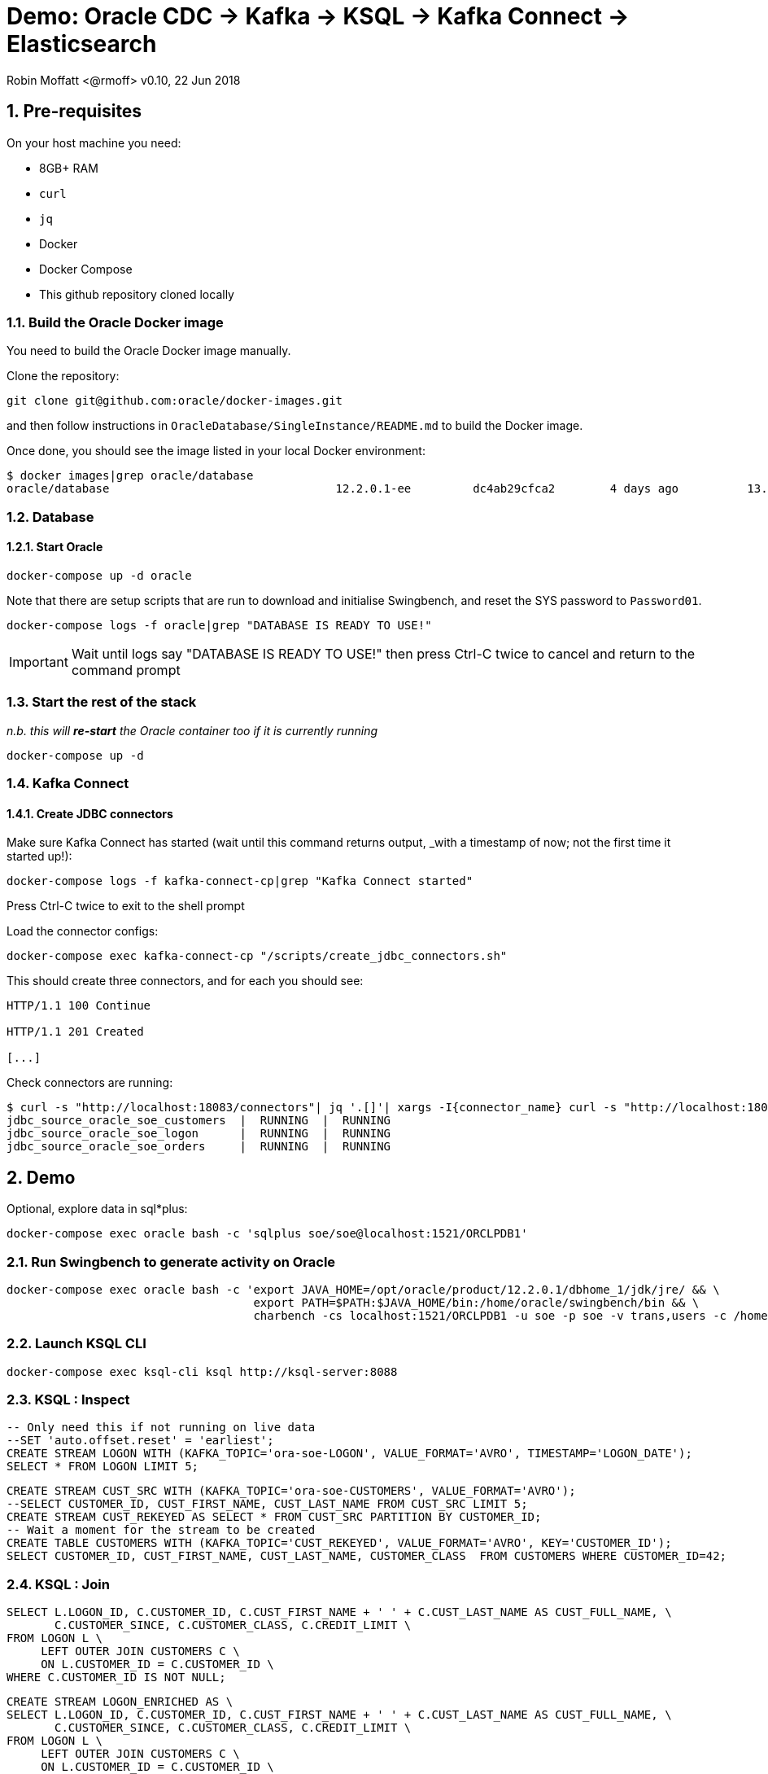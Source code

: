 = Demo: Oracle CDC -> Kafka -> KSQL -> Kafka Connect -> Elasticsearch

:source-highlighter: pygments
:doctype: book
:sectnums:
Robin Moffatt <@rmoff>
v0.10, 22 Jun 2018

:toc:

== Pre-requisites

On your host machine you need:

* 8GB+ RAM
* `curl`
* `jq`
* Docker
* Docker Compose
* This github repository cloned locally

=== Build the Oracle Docker image

You need to build the Oracle Docker image manually.

Clone the repository:

[source,bash]
----
git clone git@github.com:oracle/docker-images.git
----

and then follow instructions in `OracleDatabase/SingleInstance/README.md` to build the Docker image.

Once done, you should see the image listed in your local Docker environment:

[source,bash]
----
$ docker images|grep oracle/database
oracle/database                                 12.2.0.1-ee         dc4ab29cfca2        4 days ago          13.2GB
----

=== Database

==== Start Oracle

[source,bash]
----
docker-compose up -d oracle
----

Note that there are setup scripts that are run to download and initialise Swingbench, and reset the SYS password to `Password01`.

[source,bash]
----
docker-compose logs -f oracle|grep "DATABASE IS READY TO USE!"
----

IMPORTANT: Wait until logs say "DATABASE IS READY TO USE!" then press Ctrl-C twice to cancel and return to the command prompt


=== Start the rest of the stack

_n.b. this will *re-start* the Oracle container too if it is currently running_

[source,bash]
----
docker-compose up -d
----

=== Kafka Connect

==== Create JDBC connectors

Make sure Kafka Connect has started (wait until this command returns output, _with a timestamp of now; not the first time it started up!):

[source,bash]
----
docker-compose logs -f kafka-connect-cp|grep "Kafka Connect started"
----

Press Ctrl-C twice to exit to the shell prompt

Load the connector configs:

[source,bash]
----
docker-compose exec kafka-connect-cp "/scripts/create_jdbc_connectors.sh"
----

This should create three connectors, and for each you should see:

[source,bash]
----
HTTP/1.1 100 Continue

HTTP/1.1 201 Created

[...]
----


Check connectors are running:

[source,bash]
----
$ curl -s "http://localhost:18083/connectors"| jq '.[]'| xargs -I{connector_name} curl -s "http://localhost:18083/connectors/"{connector_name}"/status"| jq -c -M '[.name,.connector.state,.tasks[].state]|join(":|:")'| column -s : -t| sed 's/\"//g'| sort
jdbc_source_oracle_soe_customers  |  RUNNING  |  RUNNING
jdbc_source_oracle_soe_logon      |  RUNNING  |  RUNNING
jdbc_source_oracle_soe_orders     |  RUNNING  |  RUNNING
----

== Demo

Optional, explore data in sql*plus:

[source,bash]
----
docker-compose exec oracle bash -c 'sqlplus soe/soe@localhost:1521/ORCLPDB1'
----

=== Run Swingbench to generate activity on Oracle

[source,bash]
----
docker-compose exec oracle bash -c 'export JAVA_HOME=/opt/oracle/product/12.2.0.1/dbhome_1/jdk/jre/ && \
                                    export PATH=$PATH:$JAVA_HOME/bin:/home/oracle/swingbench/bin && \
                                    charbench -cs localhost:1521/ORCLPDB1 -u soe -p soe -v trans,users -c /home/oracle/swingbench/configs/SOE_Client_Side.xml -uc 1'
----

=== Launch KSQL CLI

[source,bash]
----
docker-compose exec ksql-cli ksql http://ksql-server:8088
----

=== KSQL : Inspect

[source,sql]
----
-- Only need this if not running on live data
--SET 'auto.offset.reset' = 'earliest';
CREATE STREAM LOGON WITH (KAFKA_TOPIC='ora-soe-LOGON', VALUE_FORMAT='AVRO', TIMESTAMP='LOGON_DATE');
SELECT * FROM LOGON LIMIT 5;
----


[source,sql]
----
CREATE STREAM CUST_SRC WITH (KAFKA_TOPIC='ora-soe-CUSTOMERS', VALUE_FORMAT='AVRO');
--SELECT CUSTOMER_ID, CUST_FIRST_NAME, CUST_LAST_NAME FROM CUST_SRC LIMIT 5;
CREATE STREAM CUST_REKEYED AS SELECT * FROM CUST_SRC PARTITION BY CUSTOMER_ID;
-- Wait a moment for the stream to be created
CREATE TABLE CUSTOMERS WITH (KAFKA_TOPIC='CUST_REKEYED', VALUE_FORMAT='AVRO', KEY='CUSTOMER_ID');
SELECT CUSTOMER_ID, CUST_FIRST_NAME, CUST_LAST_NAME, CUSTOMER_CLASS  FROM CUSTOMERS WHERE CUSTOMER_ID=42;
----

=== KSQL : Join

[source,sql]
----
SELECT L.LOGON_ID, C.CUSTOMER_ID, C.CUST_FIRST_NAME + ' ' + C.CUST_LAST_NAME AS CUST_FULL_NAME, \
       C.CUSTOMER_SINCE, C.CUSTOMER_CLASS, C.CREDIT_LIMIT \
FROM LOGON L \
     LEFT OUTER JOIN CUSTOMERS C \
     ON L.CUSTOMER_ID = C.CUSTOMER_ID \
WHERE C.CUSTOMER_ID IS NOT NULL;
----

[source,sql]
----
CREATE STREAM LOGON_ENRICHED AS \
SELECT L.LOGON_ID, C.CUSTOMER_ID, C.CUST_FIRST_NAME + ' ' + C.CUST_LAST_NAME AS CUST_FULL_NAME, \
       C.CUSTOMER_SINCE, C.CUSTOMER_CLASS, C.CREDIT_LIMIT \
FROM LOGON L \
     LEFT OUTER JOIN CUSTOMERS C \
     ON L.CUSTOMER_ID = C.CUSTOMER_ID \
WHERE C.CUSTOMER_ID IS NOT NULL;

SELECT TIMESTAMPTOSTRING(ROWTIME, 'yyyy-MM-dd HH:mm:ss'), LOGON_ID, CUST_FULL_NAME, TIMESTAMPTOSTRING(CUSTOMER_SINCE,'yyyy-MM-dd HH:mm:ss'), CUSTOMER_CLASS, CREDIT_LIMIT FROM LOGON_ENRICHED;
----

Inspect output topic:

[source,bash]
----
kafka-avro-console-consumer \
   --bootstrap-server localhost:9092 \
   --property schema.registry.url=http://localhost:8081 \
   --topic LOGON_ENRICHED --max-messages 1 --from-beginning | jq '.'
----

=== KSQL : Filter

[source,sql]
----
SELECT TIMESTAMPTOSTRING(ROWTIME, 'yyyy-MM-dd HH:mm:ss'), LOGON_ID, CUST_FULL_NAME, \
       TIMESTAMPTOSTRING(CUSTOMER_SINCE,'yyyy-MM-dd HH:mm:ss'), CUSTOMER_CLASS, CREDIT_LIMIT \
FROM  LOGON_ENRICHED \
WHERE CREDIT_LIMIT > 4000;
----

[source,sql]
----
CREATE STREAM PRIME_LOGON AS \
SELECT * FROM LOGON_ENRICHED \
WHERE CUSTOMER_CLASS='Prime';

SELECT TIMESTAMPTOSTRING(ROWTIME, 'yyyy-MM-dd HH:mm:ss'), LOGON_ID, CUST_FULL_NAME, TIMESTAMPTOSTRING(CUSTOMER_SINCE,'yyyy-MM-dd HH:mm:ss'), CUSTOMER_CLASS FROM PRIME_LOGON;
----

=== KSQL : Aggregate

[source,sql]
----
CREATE STREAM ORDERS WITH (KAFKA_TOPIC='ora-soe-ORDERS', VALUE_FORMAT='AVRO', TIMESTAMP='ORDER_DATE');

CREATE TABLE ORDERS_AGG_HOURLY AS \
SELECT ORDER_STATUS, COUNT(*) AS ORDER_COUNT, MAX(ORDER_TOTAL) AS MAX_ORDER_TOTAL, \
MIN(ORDER_TOTAL) AS MIN_ORDER_TOTAL, SUM(ORDER_TOTAL) AS SUM_ORDER_TOTAL, \
SUM(ORDER_TOTAL)/COUNT(*) AS AVG_ORDER_TOTAL \
FROM ORDERS WINDOW TUMBLING (SIZE 1 HOUR) \
GROUP BY ORDER_STATUS;

SELECT TIMESTAMPTOSTRING(ROWTIME, 'yyyy-MM-dd HH:mm:ss') , ORDER_COUNT, AVG_ORDER_TOTAL  \
FROM ORDERS_AGG_HOURLY \
WHERE ORDER_STATUS=2;
----

Reserve idea:
[source,sql]
----
SELECT CUSTOMER_CLASS, MAX(CREDIT_LIMIT) MAX_CREDIT_LIMIT, SUM(CREDIT_LIMIT)/COUNT(CREDIT_LIMIT) AS AVG_CREDIT_LIMIT \
FROM LOGON_ENRICHED WINDOW TUMBLING (SIZE 1 MINUTE) \
GROUP BY CUSTOMER_CLASS;
----

=== Kafka Connect: Create Elasticsearch connectors

[source,bash]
----
/Users/Robin/git/demo-scene/oracle-ksql-elasticsearch/create_es_connectors.sh
----

Check Kafka Connect status:

[source,bash]
----
curl -s "http://localhost:8083/connectors"| jq '.[]'| xargs -I{connector_name} curl -s "http://localhost:8083/connectors/"{connector_name}"/status"| jq -c -M '[.name,.connector.state,.tasks[].state]|join(":|:")'| column -s : -t| sed 's/\"//g'| sort
es_sink_LOGON_ENRICHED            |  RUNNING  |  RUNNING
es_sink_ora-soe-ORDERS            |  RUNNING  |  RUNNING
jdbc_source_oracle_soe_customers  |  RUNNING  |  RUNNING
jdbc_source_oracle_soe_logon      |  RUNNING  |  RUNNING
jdbc_source_oracle_soe_orders     |  RUNNING  |  RUNNING
----

=== Analyse data in Kibana

_Import `kibana.json` into Kibana for pre-built viz & dashboard_

image::kibana_01.png[]




=== Setup Elasticsearch ?

[source,bash]
----
curl -XPUT localhost:9200/_cluster/settings -d '{
    "transient" : {
        "cluster.routing.allocation.disk.threshold_enabled" : false
    }
}'
----
